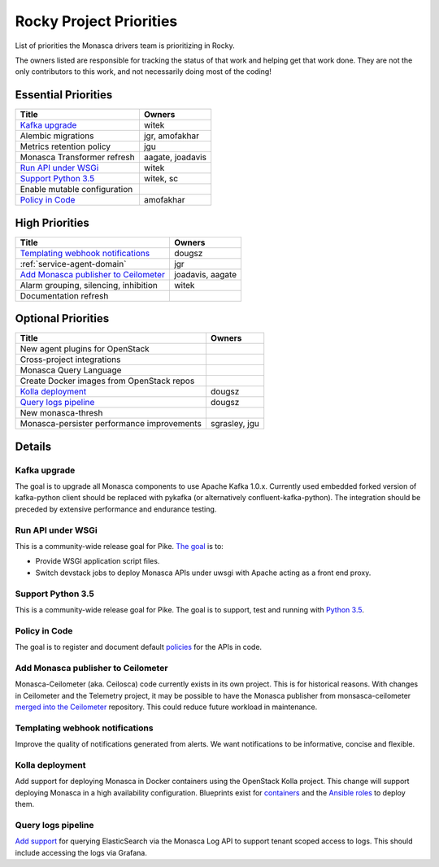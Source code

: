 .. _rocky-priorities:

=========================
Rocky Project Priorities
=========================

List of priorities the Monasca drivers team is prioritizing in Rocky.

The owners listed are responsible for tracking the status of that work and
helping get that work done. They are not the only contributors to this work,
and not necessarily doing most of the coding!

Essential Priorities
~~~~~~~~~~~~~~~~~~~~

+-----------------------------------------------+-----------------------------+
| Title                                         | Owners                      |
+===============================================+=============================+
| `Kafka upgrade`_                              | witek                       |
+-----------------------------------------------+-----------------------------+
| Alembic migrations                            | jgr, amofakhar              |
+-----------------------------------------------+-----------------------------+
| Metrics retention policy                      | jgu                         |
+-----------------------------------------------+-----------------------------+
| Monasca Transformer refresh                   | aagate, joadavis            |
+-----------------------------------------------+-----------------------------+
| `Run API under WSGi`_                         | witek                       |
+-----------------------------------------------+-----------------------------+
| `Support Python 3.5`_                         | witek, sc                   |
+-----------------------------------------------+-----------------------------+
| Enable mutable configuration                  |                             |
+-----------------------------------------------+-----------------------------+
| `Policy in Code`_                             | amofakhar                   |
+-----------------------------------------------+-----------------------------+

High Priorities
~~~~~~~~~~~~~~~

+---------------------------------------------+-------------------------+
| Title                                       | Owners                  |
+=============================================+=========================+
| `Templating webhook notifications`_         | dougsz                  |
+---------------------------------------------+-------------------------+
| :ref:`service-agent-domain`                 | jgr                     |
+---------------------------------------------+-------------------------+
| `Add Monasca publisher to Ceilometer`_      | joadavis, aagate        |
+---------------------------------------------+-------------------------+
| Alarm grouping, silencing, inhibition       | witek                   |
+---------------------------------------------+-------------------------+
| Documentation refresh                       |                         |
+---------------------------------------------+-------------------------+

Optional Priorities
~~~~~~~~~~~~~~~~~~~

+---------------------------------------------+-------------------------+
| Title                                       | Owners                  |
+=============================================+=========================+
| New agent plugins for OpenStack             |                         |
+---------------------------------------------+-------------------------+
| Cross-project integrations                  |                         |
+---------------------------------------------+-------------------------+
| Monasca Query Language                      |                         |
+---------------------------------------------+-------------------------+
| Create Docker images from OpenStack repos   |                         |
+---------------------------------------------+-------------------------+
| `Kolla deployment`_                         | dougsz                  |
+---------------------------------------------+-------------------------+
| `Query logs pipeline`_                      | dougsz                  |
+---------------------------------------------+-------------------------+
| New monasca-thresh                          |                         |
+---------------------------------------------+-------------------------+
| Monasca-persister performance improvements  | sgrasley, jgu           |
+---------------------------------------------+-------------------------+

Details
~~~~~~~

Kafka upgrade
-----------------------------------

The goal is to upgrade all Monasca components to use Apache Kafka 1.0.x.
Currently used embedded forked version of kafka-python client should be
replaced with pykafka (or alternatively confluent-kafka-python). The
integration should be preceded by extensive performance and endurance testing.

Run API under WSGi
-----------------------------------

This is a community-wide release goal for Pike. `The goal`_ is to:

* Provide WSGI application script files.
* Switch devstack jobs to deploy Monasca APIs under uwsgi with Apache acting as
  a front end proxy.

.. _The goal: https://governance.openstack.org/tc/goals/pike/deploy-api-in-wsgi.html

Support Python 3.5
-----------------------------------

This is a community-wide release goal for Pike. The goal is to
support, test and running with `Python 3.5`_.

.. _Python 3.5: https://governance.openstack.org/tc/goals/pike/python35.html

Policy in Code
-------------------------------

The goal is to register and document default `policies`_ for the APIs in code.

.. _policies: https://governance.openstack.org/tc/goals/queens/policy-in-code.html

Add Monasca publisher to Ceilometer
-----------------------------------

Monasca-Ceilometer (aka. Ceilosca) code currently exists in its own project.
This is for historical reasons.  With changes in Ceilometer and the
Telemetry project, it may be possible to have the Monasca publisher from
monsasca-ceilometer `merged into the Ceilometer`_ repository.  This could reduce
future workload in maintenance.

.. _merged into the Ceilometer: https://storyboard.openstack.org/#!/story/2001239

Templating webhook notifications
--------------------------------

Improve the quality of notifications generated from alerts. We want notifications
to be informative, concise and flexible.

Kolla deployment
----------------

Add support for deploying Monasca in Docker containers using the OpenStack Kolla
project. This change will support deploying Monasca in a high availability
configuration. Blueprints exist for `containers`_ and the `Ansible roles`_ to deploy
them.

.. _containers: https://blueprints.launchpad.net/kolla/+spec/monasca-containers
.. _Ansible roles: https://blueprints.launchpad.net/kolla-ansible/+spec/monasca-roles

Query logs pipeline
-------------------

`Add support`_ for querying ElasticSearch via the Monasca Log API to support tenant
scoped access to logs. This should include accessing the logs via Grafana.

.. _Add support: https://blueprints.launchpad.net/monasca/+spec/log-query-api
